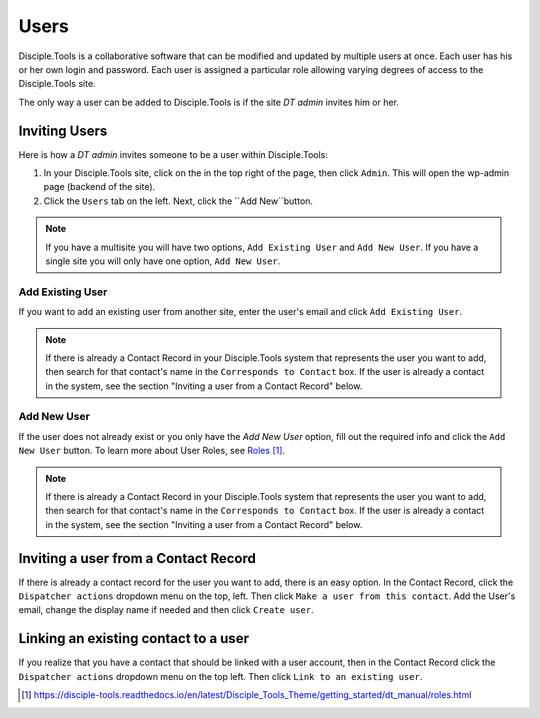 Users
=====

Disciple.Tools is a collaborative software that can be modified and updated by multiple users at once. Each user has his or her own login and password. Each user is assigned a particular role allowing varying degrees of access to the Disciple.Tools site.

The only way a user can be added to Disciple.Tools is if the site `DT admin` invites him or her.

Inviting Users
--------------
Here is how a `DT admin` invites someone to be a user within Disciple.Tools:

1. In your Disciple.Tools site, click on the |Gear| in the top right of the page, then click ``Admin``. This will open the wp-admin page (backend of the site).

2. Click the ``Users`` tab on the left. Next, click the ``Add New``button. 

.. note:: If you have a multisite you will have two options, ``Add Existing User`` and ``Add New User``. If you have a single site you will only have one option, ``Add New User``.

Add Existing User
^^^^^^^^^^^^^^^^^
If you want to add an existing user from another site, enter the user's email and click ``Add Existing User``.

|existinguser|

.. note:: If there is already a Contact Record in your Disciple.Tools system that represents the user you want to add, then search for that contact's name in the ``Corresponds to Contact`` box. If the user is already a contact in the system, see the section "Inviting a user from a Contact Record" below.

Add New User
^^^^^^^^^^^^
If the user does not already exist or you only have the `Add New User` option, fill out the required info and click the ``Add New User`` button. To learn more about User Roles, see `Roles`_.

|newuser|

.. note:: If there is already a Contact Record in your Disciple.Tools system that represents the user you want to add, then search for that contact's name in the ``Corresponds to Contact`` box. If the user is already a contact in the system, see the section "Inviting a user from a Contact Record" below.




Inviting a user from a Contact Record
------------------------------------
If there is already a contact record for the user you want to add, there is an easy option. In the Contact Record, click the ``Dispatcher actions`` dropdown menu on the top, left. Then click ``Make a user from this contact``. Add the User's email, change the display name if needed and then click ``Create user``.

|actions|


Linking an existing contact to a user
--------------------------------------
If you realize that you have a contact that should be linked with a user account, then in the Contact Record click the ``Dispatcher actions`` dropdown menu on the top left. Then click ``Link to an existing user``.

|actions|

.. target-notes::

.. _`Roles`: https://disciple-tools.readthedocs.io/en/latest/Disciple_Tools_Theme/getting_started/dt_manual/roles.html

.. |Gear| image:: /Disciple_Tools_Theme/images/Gear.png
.. |newuser| image:: /Disciple_Tools_Theme/images/Add_New_User.png
.. |existinguser| image:: /Disciple_Tools_Theme/images/Add_Existing_User.png
.. |actions| image:: /Disciple_Tools_Theme/images/Dispatcher_Actions.png
